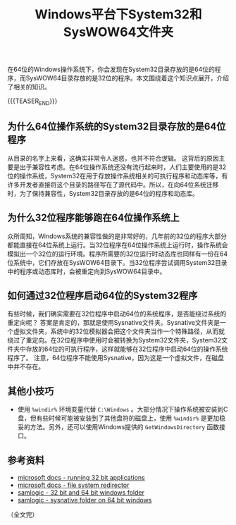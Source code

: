 #+BEGIN_COMMENT
.. title: Windows平台下System32和SysWOW64文件夹
.. slug: windows-system32-and-syswow64
.. date: 2020-04-14 22:21:54 UTC+08:00
.. tags: windows, system32, 64bit
.. category: windows
.. link:
.. description:
.. type: text
/.. status: draft
#+END_COMMENT
#+OPTIONS: num:nil

#+TITLE: Windows平台下System32和SysWOW64文件夹

在64位的Windows操作系统下，你会发现在System32目录存放的是64位的程序，而SysWOW64目录存放的是32位的程序。本文围绕着这个知识点展开，介绍了相关的知识。

{{{TEASER_END}}}

** 为什么64位操作系统的System32目录存放的是64位程序
从目录的名字上来看，这确实非常令人迷惑，也并不符合逻辑。
这背后的原因主要是出于兼容性考虑。在64位操作系统还没有流行起来时，人们主要使用的是32位的操作系统，System32在用于存放操作系统相关的可执行程序和动态库等，有许多开发者直接将这个目录的路径写在了源代码中。所以，在向64位系统迁移时，为了保持兼容性，System32目录存放的是64位的程序和动态库。

** 为什么32位程序能够跑在64位操作系统上
众所周知，Windows系统的兼容性做的是非常好的，几年前的32位的程序大部分都能直接在64位系统上运行。当32位程序在64位操作系统上运行时，操作系统会模拟出一个32位的运行环境。程序所需要的32位运行时动态库也同样有一份在64位系统中，它们存放在SysWOW64目录下。当32位程序尝试调用System32目录中的程序或动态库时，会被重定向到SysWOW64目录中。

** 如何通过32位程序启动64位的System32程序
有些时候，我们确实需要在32位程序中启动64位的系统程序，是否能绕过系统的重定向呢？
答案是肯定的，那就是使用Sysnative文件夹。Sysnative文件夹是一个虚拟文件夹，系统中的32位模拟器会把这个文件夹当作一个特殊路径，从而就绕过了重定向。在32位程序中使用时会被转换为System32文件夹，System32文件夹中存放的64位的可执行程序，这样就能够在32位程序中启动64位的操作系统程序了。
注意，64位程序不能使用Sysnative，因为这是一个虚拟文件，在磁盘中并不存在。

** 其他小技巧
- 使用 =%windir%= 环境变量代替 =C:\Windows= 。大部分情况下操作系统被安装到C盘，但有些时候可能被安装到了其他盘符的磁盘上，使用 =%windir%= 是更加稳妥的方法。另外，还可以使用Windows提供的 =GetWindowsDirectory= 函数接口。



** 参考资料
- [[https://docs.microsoft.com/en-us/windows/win32/winprog64/running-32-bit-applications][microsoft docs - running 32 bit applications]]
- [[https://docs.microsoft.com/en-us/windows/win32/winprog64/file-system-redirector][microsoft docs - file system redirector]]
- [[https://www.samlogic.net/articles/32-64-bit-windows-folder-x86-syswow64.htm][samlogic - 32 bit and 64 bit windows folder]]
- [[https://www.samlogic.net/articles/sysnative-folder-64-bit-windows.htm][samlogic - sysnative folder on 64 bit windows]]

（全文完）
